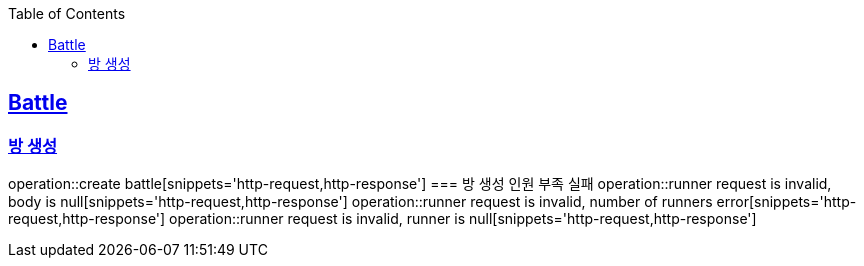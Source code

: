 :doctype: book
:icons: font
:source-highlighter: highlightjs
:toc: left
:toclevels: 4
:sectlinks:

== Battle
=== 방 생성
operation::create battle[snippets='http-request,http-response']
=== 방 생성 인원 부족 실패
operation::runner request is invalid, body is null[snippets='http-request,http-response']
operation::runner request is invalid, number of runners error[snippets='http-request,http-response']
operation::runner request is invalid, runner is null[snippets='http-request,http-response']

